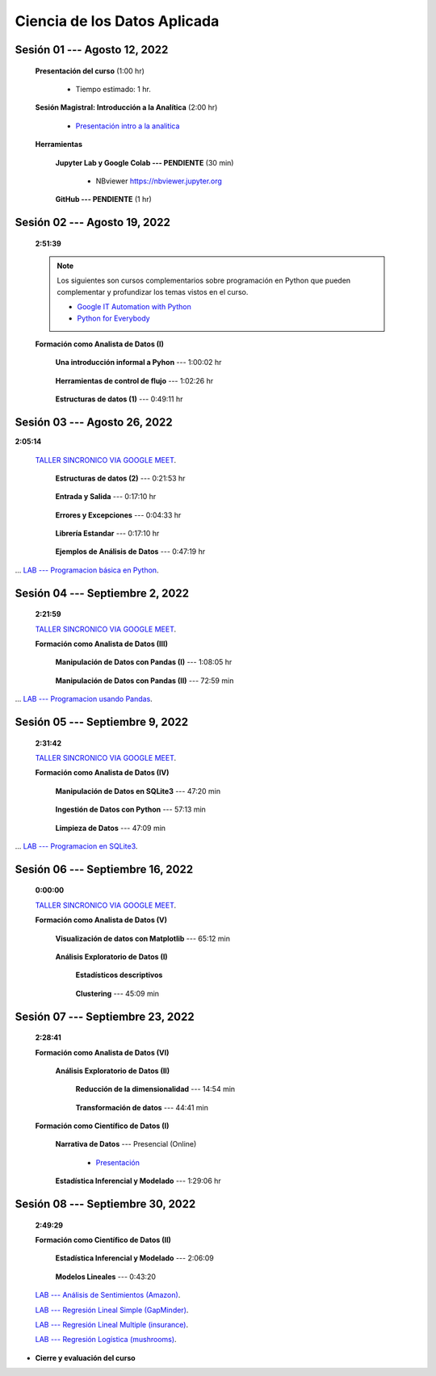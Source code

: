 Ciencia de los Datos Aplicada
=========================================================================================

.. ......................................................................................
.. raw:: html

   <hr style="height:6px;border-width:0;color:gray;background-color:gray">

Sesión 01 --- Agosto 12, 2022
^^^^^^^^^^^^^^^^^^^^^^^^^^^^^^^^^^^^^^^^^^^^^^^^^^^^^^^^^^^^^^^^^^^^^^^^^^^^^^^^^^^^^^^^^

    **Presentación del curso** (1:00 hr)

        * Tiempo estimado: 1 hr.

            .. toctree::
                :maxdepth: 1
                :glob:

                course-info


    **Sesión Magistral: Introducción a la Analítica** (2:00 hr)

            * `Presentación intro a la analitica <https://jdvelasq.github.io/intro-analitca/>`_ 


    **Herramientas**

        **Jupyter Lab y Google Colab --- PENDIENTE** (30 min)

            .. toctree::
                :maxdepth: 1
                :glob:

                /notebooks/jupyterlab_and_colab_use/1-*


            * NBviewer https://nbviewer.jupyter.org


        **GitHub --- PENDIENTE** (1 hr)

            .. toctree::
                :maxdepth: 1
                :glob:

    .. /notebooks/GitHub/1-*



.. ......................................................................................
.. raw:: html

   <hr style="height:6px;border-width:0;color:gray;background-color:gray">

Sesión 02 --- Agosto 19, 2022
^^^^^^^^^^^^^^^^^^^^^^^^^^^^^^^^^^^^^^^^^^^^^^^^^^^^^^^^^^^^^^^^^^^^^^^^^^^^^^^^^^^^^^^^^
    **2:51:39**

    .. note::

        Los siguientes son cursos complementarios sobre programación en Python que pueden
        complementar y profundizar los temas vistos en el curso.


        * `Google IT Automation with Python <https://www.coursera.org/professional-certificates/google-it-automation?utm_source=gg&utm_medium=sem&utm_campaign=11-GoogleITwithPython-LATAM&utm_content=B2C&campaignid=13865562900&adgroupid=125091310775&device=c&keyword=google%20it%20automation%20with%20python%20professional%20certificate&matchtype=b&network=g&devicemodel=&adpostion=&creativeid=533041859510&hide_mobile_promo&gclid=EAIaIQobChMI4d-GjtHP9gIVkQiICR0DMQcREAAYASAAEgLBlfD_BwE>`_ 


        * `Python for Everybody <https://www.coursera.org/specializations/python?utm_source=gg&utm_medium=sem&utm_campaign=11-GoogleITwithPython-LATAM&utm_content=B2C&campaignid=13865562900&adgroupid=125091310775&device=c&keyword=google%20it%20automation%20with%20python%20professional%20certificate&matchtype=b&network=g&devicemodel=&adpostion=&creativeid=533041859510&hide_mobile_promo=&gclid=EAIaIQobChMI4d-GjtHP9gIVkQiICR0DMQcREAAYASAAEgLBlfD_BwE/>`_ 


    **Formación como Analista de Datos (I)**


        **Una introducción informal a Pyhon** --- 1:00:02 hr


            .. toctree::
                :maxdepth: 1
                :glob:

                /notebooks/the_python_tutorial_03_an_informal_introduction_to_python/1-*


        **Herramientas de control de flujo** --- 1:02:26 hr

            .. toctree::
                :maxdepth: 1
                :glob:

                /notebooks/the_python_tutorial_04_more_control_flow_tools/1-*


        **Estructuras de datos (1)** ---  0:49:11 hr


            .. toctree::
                :maxdepth: 1
                :glob:

                /notebooks/the_python_tutorial_05_data_structures/1-*


.. ......................................................................................
.. raw:: html

   <hr style="height:6px;border-width:0;color:gray;background-color:gray">

Sesión 03 --- Agosto 26, 2022
^^^^^^^^^^^^^^^^^^^^^^^^^^^^^^^^^^^^^^^^^^^^^^^^^^^^^^^^^^^^^^^^^^^^^^^^^^^^^^^^^^^^^^^^^
**2:05:14**

    `TALLER SINCRONICO VIA GOOGLE MEET <https://colab.research.google.com/github/jdvelasq/datalabs/blob/master/notebooks/ciencia_de_los_datos/taller_presencial-programacion_en_python.ipynb>`_.



        **Estructuras de datos (2)** ---  0:21:53 hr

            .. toctree::
                :maxdepth: 1
                :glob:

                /notebooks/the_python_tutorial_05_data_structures/2-*


        **Entrada y Salida** ---  0:17:10 hr

            .. toctree::
                :maxdepth: 1
                :glob:

                /notebooks/the_python_tutorial_07_input_and_output/1-*


        **Errores y Excepciones** ---  0:04:33 hr

            .. toctree::
                :maxdepth: 1
                :glob:

                /notebooks/the_python_tutorial_08_errors_and_exceptions/1-*


        **Librería Estandar** ---  0:17:10 hr

            .. toctree::
                :maxdepth: 1
                :glob:

                /notebooks/the_python_tutorial_10_brief_tour_of_the_standard_library/1-*


        **Ejemplos de Análisis de Datos** --- 0:47:19 hr

            .. toctree::
                :maxdepth: 1
                :glob:

                /notebooks/python_for_data_analysis_examples/1-*


...        `LAB --- Programacion básica en Python <https://classroom.github.com/a/TeLjqxHO>`_.



.. ......................................................................................
.. raw:: html

   <hr style="height:6px;border-width:0;color:gray;background-color:gray">

Sesión 04 --- Septiembre 2, 2022
^^^^^^^^^^^^^^^^^^^^^^^^^^^^^^^^^^^^^^^^^^^^^^^^^^^^^^^^^^^^^^^^^^^^^^^^^^^^^^^^^^^^^^^^^
    **2:21:59**

    `TALLER SINCRONICO VIA GOOGLE MEET <https://colab.research.google.com/github/jdvelasq/datalabs/blob/master/notebooks/ciencia_de_los_datos/taller_presencial-pandas.ipynb>`_.


    **Formación como Analista de Datos (III)**

        **Manipulación de Datos con Pandas (I)** --- 1:08:05 hr

            .. toctree::
                :maxdepth: 1
                :glob:

                /notebooks/data_manipulation_with_pandas/1-*

        **Manipulación de Datos con Pandas (II)** --- 72:59 min

            .. toctree::
                :maxdepth: 1
                :glob:

                /notebooks/data_manipulation_with_pandas/2-*


...    `LAB --- Programacion usando Pandas <https://classroom.github.com/a/9NRsHgGJ>`_.


.. ......................................................................................
.. raw:: html

   <hr style="height:6px;border-width:0;color:gray;background-color:gray">

Sesión 05 --- Septiembre 9, 2022
^^^^^^^^^^^^^^^^^^^^^^^^^^^^^^^^^^^^^^^^^^^^^^^^^^^^^^^^^^^^^^^^^^^^^^^^^^^^^^^^^^^^^^^^^
    **2:31:42**

    `TALLER SINCRONICO VIA GOOGLE MEET <https://colab.research.google.com/github/jdvelasq/datalabs/blob/master/notebooks/ciencia_de_los_datos/taller_presencial-ingestion_de_datos.ipynb>`_.


    **Formación como Analista de Datos (IV)**

        **Manipulación de Datos en SQLite3** --- 47:20 min

            .. toctree::
                :maxdepth: 1
                :glob:

                /notebooks/data_manipulation_with_sqlite3/1-*



        **Ingestión de Datos con Python** --- 57:13 min

            .. toctree::
                :maxdepth: 1
                :glob:

                /notebooks/data_ingestion_with_python/1-*


        **Limpieza de Datos** --- 47:09 min

            .. toctree::
                :maxdepth: 1
                :glob:

                /notebooks/data_cleaning_with_pandas/1-*


... `LAB --- Programacion en SQLite3 <https://classroom.github.com/a/oR8qVkVP>`_.


.. ......................................................................................
.. raw:: html

   <hr style="height:6px;border-width:0;color:gray;background-color:gray">

Sesión 06 --- Septiembre 16, 2022
^^^^^^^^^^^^^^^^^^^^^^^^^^^^^^^^^^^^^^^^^^^^^^^^^^^^^^^^^^^^^^^^^^^^^^^^^^^^^^^^^^^^^^^^^
    **0:00:00**


    `TALLER SINCRONICO VIA GOOGLE MEET <https://colab.research.google.com/github/jdvelasq/datalabs/blob/master/notebooks/ciencia_de_los_datos/taller_presencial-clustering.ipynb>`_.


    **Formación como Analista de Datos (V)**

        **Visualización de datos con Matplotlib** --- 65:12 min


            .. toctree::
                :maxdepth: 1
                :glob:

                /notebooks/data_visualization_with_matplotlib/1-*


        **Análisis Exploratorio de Datos (I)**


            **Estadísticos descriptivos**

                .. toctree::
                    :maxdepth: 1
                    :glob:

                    /notebooks/descriptive_statistics/1-*

        


            **Clustering** --- 45:09 min

                .. toctree::
                    :titlesonly:
                    :glob:

                    /notebooks/sklearn_unsupervised_03_clustering/1-* 



.. ......................................................................................
.. raw:: html

   <hr style="height:6px;border-width:0;color:gray;background-color:gray">

Sesión 07 --- Septiembre 23, 2022
^^^^^^^^^^^^^^^^^^^^^^^^^^^^^^^^^^^^^^^^^^^^^^^^^^^^^^^^^^^^^^^^^^^^^^^^^^^^^^^^^^^^^^^^^
    **2:28:41**

    **Formación como Analista de Datos (VI)**

        **Análisis Exploratorio de Datos (II)**

            **Reducción de la dimensionalidad** --- 14:54  min

                .. toctree::
                    :titlesonly:
                    :glob:

                    /notebooks/sklearn_unsupervised_05_decomposition/1-01* 
                    /notebooks/sklearn_unsupervised_05_decomposition/1-05*


            **Transformación de datos** --- 44:41 min


                .. toctree::
                    :titlesonly:
                    :glob:

                    /notebooks/sklearn_dataset_transformations/2-09*
                    /notebooks/sklearn_dataset_transformations/2-10*
                    /notebooks/sklearn_dataset_transformations/3-01*
                    /notebooks/sklearn_dataset_transformations/3-02*
                    /notebooks/sklearn_dataset_transformations/3-03*
                    /notebooks/sklearn_dataset_transformations/3-08*
                    /notebooks/sklearn_dataset_transformations/3-09*

            

    **Formación como Científico de Datos (I)**

        **Narrativa de Datos** --- Presencial (Online)

            * `Presentación <https://jdvelasq.github.io/data-storytelling/>`_



        **Estadística Inferencial y Modelado** --- 1:29:06 hr

            .. toctree::
                :maxdepth: 1
                :glob:

                /notebooks/statistical_thinking/1-*
        

.. ......................................................................................
.. raw:: html

   <hr style="height:6px;border-width:0;color:gray;background-color:gray">

Sesión 08 --- Septiembre 30, 2022
^^^^^^^^^^^^^^^^^^^^^^^^^^^^^^^^^^^^^^^^^^^^^^^^^^^^^^^^^^^^^^^^^^^^^^^^^^^^^^^^^^^^^^^^^
    **2:49:29**

    **Formación como Científico de Datos (II)**

        **Estadística Inferencial y Modelado** --- 2:06:09

            .. toctree::
                :maxdepth: 1
                :glob:
                
                /notebooks/statistical_thinking/2-*




        **Modelos Lineales** --- 0:43:20


            .. toctree::
                :titlesonly:
                :glob:

                /notebooks/sklearn_supervised_02_linear_models/1-01*
                /notebooks/sklearn_supervised_02_linear_models/1-02*
                /notebooks/sklearn_supervised_02_linear_models/1-11*
                /notebooks/sklearn_supervised_02_linear_models/1-12*

    `LAB --- Análisis de Sentimientos (Amazon) <https://classroom.github.com/a/VyVSQnhj>`_.

    `LAB --- Regresión Lineal Simple (GapMinder) <https://classroom.github.com/a/Mruk_tlO>`_.

    `LAB --- Regresión Lineal Multiple (insurance) <https://classroom.github.com/a/pGZlu7hQ>`_.

    `LAB --- Regresión Logística (mushrooms) <https://classroom.github.com/a/g4XXg4D6>`_.


.. Learning Data Mining with Python, Second Edition.pdf



        **Visualización estadística de datos con Seaborn**

            .. toctree::
                :maxdepth: 1
                :glob:

                /notebooks/statistical_data_visualization/1-*

            .. toctree::
                :maxdepth: 1
                :glob:

                /notebooks/statistical_data_visualization/2-*            

            .. toctree::
                :maxdepth: 1
                :glob:

                /notebooks/statistical_data_visualization/3-*

            .. toctree::
                :maxdepth: 1
                :glob:

                /notebooks/statistical_data_visualization/4-*


            .. toctree::
                :maxdepth: 1
                :glob:

                /notebooks/statistical_data_visualization/5-*

    





    









    






    







* **Cierre y evaluación del curso**


.. **Ciencia de Datos --- Fundamentos de Text Analytics**

..        .. toctree::
..            :titlesonly:
..            :glob:

..            /notebooks/text-analytics/1-* 


    
.. raw:: html

   <hr style="height:6px;border-width:0;color:gray;background-color:gray">
